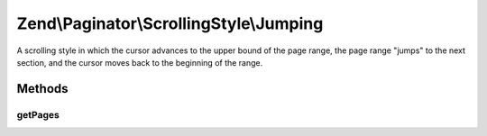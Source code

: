 .. Paginator/ScrollingStyle/Jumping.php generated using docpx on 01/30/13 03:32am


Zend\\Paginator\\ScrollingStyle\\Jumping
========================================

A scrolling style in which the cursor advances to the upper bound
of the page range, the page range "jumps" to the next section, and
the cursor moves back to the beginning of the range.

Methods
+++++++

getPages
--------

.. function:: getPages()


    Returns an array of "local" pages given a page number and range.

    :param Paginator: 
    :param integer: Unused

    :rtype: array 



